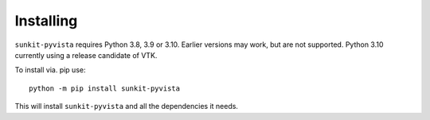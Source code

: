 Installing
==========

``sunkit-pyvista`` requires Python 3.8, 3.9 or 3.10.
Earlier versions may work, but are not supported.
Python 3.10 currently using a release candidate of VTK.

To install via. pip use::

  python -m pip install sunkit-pyvista

This will install ``sunkit-pyvista`` and all the dependencies it needs.
